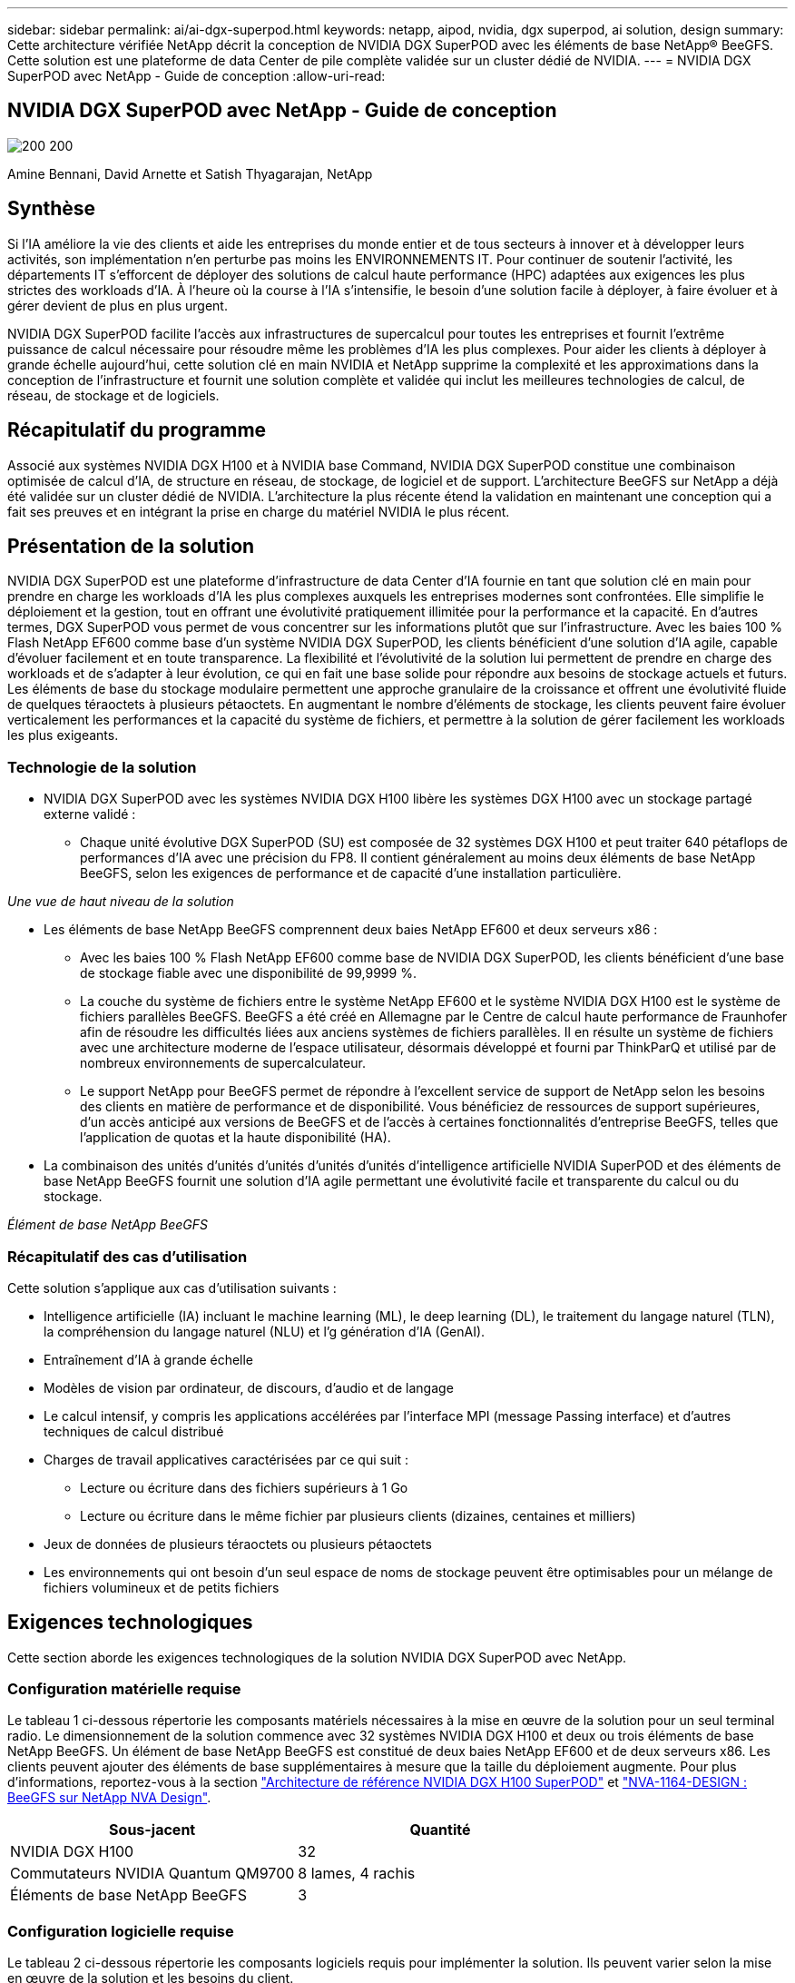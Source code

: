 ---
sidebar: sidebar 
permalink: ai/ai-dgx-superpod.html 
keywords: netapp, aipod, nvidia, dgx superpod, ai solution, design 
summary: Cette architecture vérifiée NetApp décrit la conception de NVIDIA DGX SuperPOD avec les éléments de base NetApp® BeeGFS. Cette solution est une plateforme de data Center de pile complète validée sur un cluster dédié de NVIDIA. 
---
= NVIDIA DGX SuperPOD avec NetApp - Guide de conception
:allow-uri-read: 




== NVIDIA DGX SuperPOD avec NetApp - Guide de conception

image:NVIDIAlogo.png["200 200"]

Amine Bennani, David Arnette et Satish Thyagarajan, NetApp



== Synthèse

Si l'IA améliore la vie des clients et aide les entreprises du monde entier et de tous secteurs à innover et à développer leurs activités, son implémentation n'en perturbe pas moins les ENVIRONNEMENTS IT. Pour continuer de soutenir l'activité, les départements IT s'efforcent de déployer des solutions de calcul haute performance (HPC) adaptées aux exigences les plus strictes des workloads d'IA. À l'heure où la course à l'IA s'intensifie, le besoin d'une solution facile à déployer, à faire évoluer et à gérer devient de plus en plus urgent.

NVIDIA DGX SuperPOD facilite l'accès aux infrastructures de supercalcul pour toutes les entreprises et fournit l'extrême puissance de calcul nécessaire pour résoudre même les problèmes d'IA les plus complexes. Pour aider les clients à déployer à grande échelle aujourd'hui, cette solution clé en main NVIDIA et NetApp supprime la complexité et les approximations dans la conception de l'infrastructure et fournit une solution complète et validée qui inclut les meilleures technologies de calcul, de réseau, de stockage et de logiciels.



== Récapitulatif du programme

Associé aux systèmes NVIDIA DGX H100 et à NVIDIA base Command, NVIDIA DGX SuperPOD constitue une combinaison optimisée de calcul d'IA, de structure en réseau, de stockage, de logiciel et de support. L'architecture BeeGFS sur NetApp a déjà été validée sur un cluster dédié de NVIDIA. L'architecture la plus récente étend la validation en maintenant une conception qui a fait ses preuves et en intégrant la prise en charge du matériel NVIDIA le plus récent.



== Présentation de la solution

NVIDIA DGX SuperPOD est une plateforme d'infrastructure de data Center d'IA fournie en tant que solution clé en main pour prendre en charge les workloads d'IA les plus complexes auxquels les entreprises modernes sont confrontées. Elle simplifie le déploiement et la gestion, tout en offrant une évolutivité pratiquement illimitée pour la performance et la capacité. En d'autres termes, DGX SuperPOD vous permet de vous concentrer sur les informations plutôt que sur l'infrastructure.
Avec les baies 100 % Flash NetApp EF600 comme base d'un système NVIDIA DGX SuperPOD, les clients bénéficient d'une solution d'IA agile, capable d'évoluer facilement et en toute transparence. La flexibilité et l'évolutivité de la solution lui permettent de prendre en charge des workloads et de s'adapter à leur évolution, ce qui en fait une base solide pour répondre aux besoins de stockage actuels et futurs. Les éléments de base du stockage modulaire permettent une approche granulaire de la croissance et offrent une évolutivité fluide de quelques téraoctets à plusieurs pétaoctets. En augmentant le nombre d'éléments de stockage, les clients peuvent faire évoluer verticalement les performances et la capacité du système de fichiers, et permettre à la solution de gérer facilement les workloads les plus exigeants.



=== Technologie de la solution

* NVIDIA DGX SuperPOD avec les systèmes NVIDIA DGX H100 libère les systèmes DGX H100 avec un stockage partagé externe validé :
+
** Chaque unité évolutive DGX SuperPOD (SU) est composée de 32 systèmes DGX H100 et peut traiter 640 pétaflops de performances d'IA avec une précision du FP8. Il contient généralement au moins deux éléments de base NetApp BeeGFS, selon les exigences de performance et de capacité d'une installation particulière.




_Une vue de haut niveau de la solution_ image:EF_SuperPOD_HighLevel.png[""]

* Les éléments de base NetApp BeeGFS comprennent deux baies NetApp EF600 et deux serveurs x86 :
+
** Avec les baies 100 % Flash NetApp EF600 comme base de NVIDIA DGX SuperPOD, les clients bénéficient d'une base de stockage fiable avec une disponibilité de 99,9999 %.
** La couche du système de fichiers entre le système NetApp EF600 et le système NVIDIA DGX H100 est le système de fichiers parallèles BeeGFS. BeeGFS a été créé en Allemagne par le Centre de calcul haute performance de Fraunhofer afin de résoudre les difficultés liées aux anciens systèmes de fichiers parallèles. Il en résulte un système de fichiers avec une architecture moderne de l'espace utilisateur, désormais développé et fourni par ThinkParQ et utilisé par de nombreux environnements de supercalculateur.
** Le support NetApp pour BeeGFS permet de répondre à l'excellent service de support de NetApp selon les besoins des clients en matière de performance et de disponibilité. Vous bénéficiez de ressources de support supérieures, d'un accès anticipé aux versions de BeeGFS et de l'accès à certaines fonctionnalités d'entreprise BeeGFS, telles que l'application de quotas et la haute disponibilité (HA).


* La combinaison des unités d'unités d'unités d'unités d'unités d'intelligence artificielle NVIDIA SuperPOD et des éléments de base NetApp BeeGFS fournit une solution d'IA agile permettant une évolutivité facile et transparente du calcul ou du stockage.


_Élément de base NetApp BeeGFS_ image:EF_SuperPOD_buildingblock.png[""]



=== Récapitulatif des cas d'utilisation

Cette solution s'applique aux cas d'utilisation suivants :

* Intelligence artificielle (IA) incluant le machine learning (ML), le deep learning (DL), le traitement du langage naturel (TLN), la compréhension du langage naturel (NLU) et l'g
génération d'IA (GenAI).
* Entraînement d'IA à grande échelle
* Modèles de vision par ordinateur, de discours, d'audio et de langage
* Le calcul intensif, y compris les applications accélérées par l'interface MPI (message Passing interface) et d'autres techniques de calcul distribué
* Charges de travail applicatives caractérisées par ce qui suit :
+
** Lecture ou écriture dans des fichiers supérieurs à 1 Go
** Lecture ou écriture dans le même fichier par plusieurs clients (dizaines, centaines et milliers)


* Jeux de données de plusieurs téraoctets ou plusieurs pétaoctets
* Les environnements qui ont besoin d'un seul espace de noms de stockage peuvent être optimisables pour un mélange de fichiers volumineux et de petits fichiers




== Exigences technologiques

Cette section aborde les exigences technologiques de la solution NVIDIA DGX SuperPOD avec NetApp.



=== Configuration matérielle requise

Le tableau 1 ci-dessous répertorie les composants matériels nécessaires à la mise en œuvre de la solution pour un seul terminal radio. Le dimensionnement de la solution commence avec 32 systèmes NVIDIA DGX H100 et deux ou trois éléments de base NetApp BeeGFS.
Un élément de base NetApp BeeGFS est constitué de deux baies NetApp EF600 et de deux serveurs x86. Les clients peuvent ajouter des éléments de base supplémentaires à mesure que la taille du déploiement augmente. Pour plus d'informations, reportez-vous à la section https://docs.nvidia.com/dgx-superpod/reference-architecture-scalable-infrastructure-h100/latest/dgx-superpod-components.html["Architecture de référence NVIDIA DGX H100 SuperPOD"^] et https://fieldportal.netapp.com/content/1792438["NVA-1164-DESIGN : BeeGFS sur NetApp NVA Design"^].

|===
| Sous-jacent | Quantité 


| NVIDIA DGX H100 | 32 


| Commutateurs NVIDIA Quantum QM9700 | 8 lames, 4 rachis 


| Éléments de base NetApp BeeGFS | 3 
|===


=== Configuration logicielle requise

Le tableau 2 ci-dessous répertorie les composants logiciels requis pour implémenter la solution. Ils peuvent varier selon la mise en œuvre de la solution et les besoins du client.

|===
| Logiciel 


| Pile logicielle NVIDIA DGX 


| Gestionnaire de commande de base NVIDIA 


| Système de fichiers parallèles BeeGFS de ThinkParQ 
|===


== Vérification de la solution

NVIDIA DGX SuperPOD avec NetApp a été validé sur un cluster d'acceptation dédié chez NVIDIA à l'aide des éléments de base NetApp BeeGFS. Les critères d'acceptation étaient basés sur une série de tests d'application, de performances et d'effort réalisés par NVIDIA. Pour plus d'informations, reportez-vous à la section https://nvidia-gpugenius.highspot.com/viewer/62915e2ef093f1a97b2d1fe6?iid=62913b14052a903cff46d054&source=email.62915e2ef093f1a97b2d1fe7.4["NVIDIA DGX SuperPOD : architecture de référence NetApp EF600 et BeeGFS"^].



== Conclusion

NetApp et NVIDIA partagent une longue histoire de collaboration pour proposer une gamme de solutions d'IA sur le marché. Associé à la baie 100 % Flash NetApp EF600, NVIDIA DGX SuperPOD constitue une solution reconnue et validée que les clients peuvent déployer en toute confiance. Cette architecture clé en main entièrement intégrée élimine les risques liés au déploiement et met tous sur la voie de la réussite sur le marché de l'IA.



== Où trouver des informations complémentaires

Pour en savoir plus sur les informations données dans ce livre blanc, consultez ces documents et/ou sites web :
NVA-1164-DESIGN : BeeGFS sur NetApp NVA Design
https://www.netapp.com/media/71123-nva-1164-design.pdf[]
NVA-1164-DEPLOY : BeeGFS sur le déploiement NVA NetApp
https://www.netapp.com/media/71124-nva-1164-deploy.pdf[]
Architecture de référence NVIDIA DGX SuperPOD
https://docs.nvidia.com/dgx-superpod/reference-architecture-scalable-infrastructure-h100/latest/index.html#[]
Guide de référence de conception de data Center NVIDIA DGX SuperPOD
https://docs.nvidia.com/nvidia-dgx-superpod-data-center-design-dgx-h100.pdf[]
NVIDIA DGX SuperPOD : NetApp EF600 et BeeGFS
https://nvidiagpugenius.highspot.com/viewer/62915e2ef093f1a97b2d1fe6?iid=62913b14052a903cff46d054&source=email.62915e2ef093f1a97b2d1fe7.4[]
